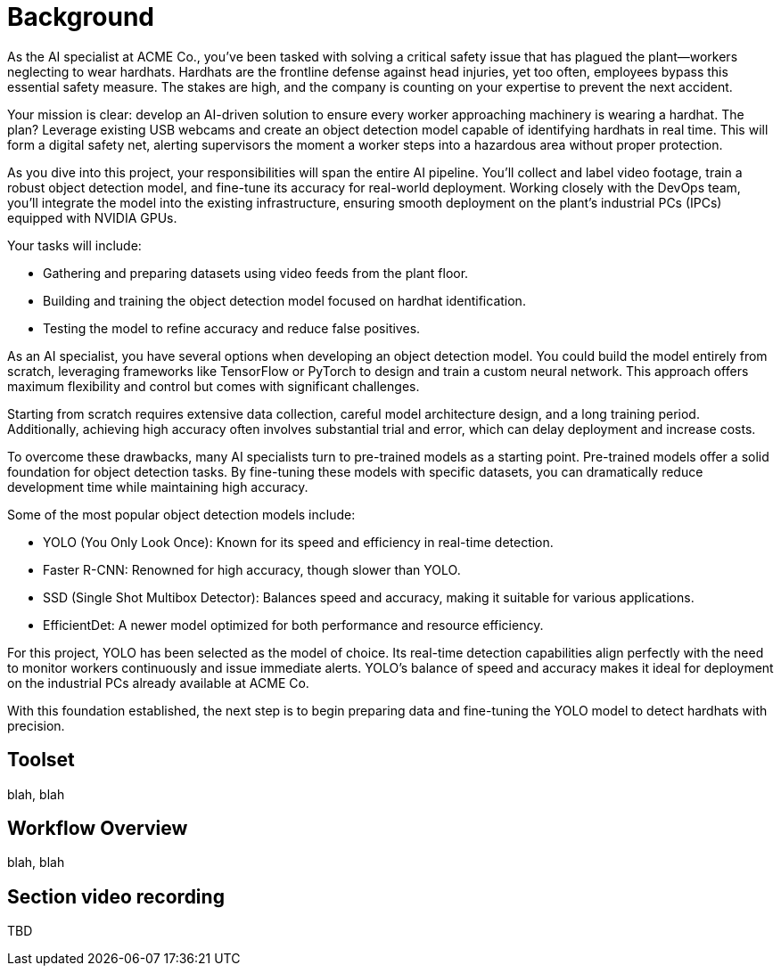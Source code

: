 = Background

As the AI specialist at ACME Co., you've been tasked with solving a critical safety issue that has plagued the plant—workers neglecting to wear hardhats. Hardhats are the frontline defense against head injuries, yet too often, employees bypass this essential safety measure. The stakes are high, and the company is counting on your expertise to prevent the next accident.

Your mission is clear: develop an AI-driven solution to ensure every worker approaching machinery is wearing a hardhat. The plan? Leverage existing USB webcams and create an object detection model capable of identifying hardhats in real time. This will form a digital safety net, alerting supervisors the moment a worker steps into a hazardous area without proper protection.

As you dive into this project, your responsibilities will span the entire AI pipeline. You'll collect and label video footage, train a robust object detection model, and fine-tune its accuracy for real-world deployment. Working closely with the DevOps team, you'll integrate the model into the existing infrastructure, ensuring smooth deployment on the plant's industrial PCs (IPCs) equipped with NVIDIA GPUs.

Your tasks will include:

* Gathering and preparing datasets using video feeds from the plant floor.

* Building and training the object detection model focused on hardhat identification.

* Testing the model to refine accuracy and reduce false positives.

As an AI specialist, you have several options when developing an object detection model. You could build the model entirely from scratch, leveraging frameworks like TensorFlow or PyTorch to design and train a custom neural network. This approach offers maximum flexibility and control but comes with significant challenges.

Starting from scratch requires extensive data collection, careful model architecture design, and a long training period. Additionally, achieving high accuracy often involves substantial trial and error, which can delay deployment and increase costs.

To overcome these drawbacks, many AI specialists turn to pre-trained models as a starting point. Pre-trained models offer a solid foundation for object detection tasks. By fine-tuning these models with specific datasets, you can dramatically reduce development time while maintaining high accuracy.

Some of the most popular object detection models include:

* YOLO (You Only Look Once): Known for its speed and efficiency in real-time detection.

* Faster R-CNN: Renowned for high accuracy, though slower than YOLO.

* SSD (Single Shot Multibox Detector): Balances speed and accuracy, making it suitable for various applications.

* EfficientDet: A newer model optimized for both performance and resource efficiency.

For this project, YOLO has been selected as the model of choice. Its real-time detection capabilities align perfectly with the need to monitor workers continuously and issue immediate alerts. YOLO's balance of speed and accuracy makes it ideal for deployment on the industrial PCs already available at ACME Co.

With this foundation established, the next step is to begin preparing data and fine-tuning the YOLO model to detect hardhats with precision.





== Toolset

blah, blah




== Workflow Overview

blah, blah



== Section video recording

TBD


